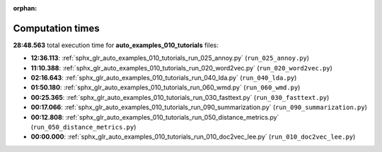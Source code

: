 
:orphan:

.. _sphx_glr_auto_examples_010_tutorials_sg_execution_times:

Computation times
=================
**28:48.563** total execution time for **auto_examples_010_tutorials** files:

- **12:36.113**: :ref:`sphx_glr_auto_examples_010_tutorials_run_025_annoy.py` (``run_025_annoy.py``)
- **11:10.388**: :ref:`sphx_glr_auto_examples_010_tutorials_run_020_word2vec.py` (``run_020_word2vec.py``)
- **02:16.643**: :ref:`sphx_glr_auto_examples_010_tutorials_run_040_lda.py` (``run_040_lda.py``)
- **01:50.180**: :ref:`sphx_glr_auto_examples_010_tutorials_run_060_wmd.py` (``run_060_wmd.py``)
- **00:25.365**: :ref:`sphx_glr_auto_examples_010_tutorials_run_030_fasttext.py` (``run_030_fasttext.py``)
- **00:17.066**: :ref:`sphx_glr_auto_examples_010_tutorials_run_090_summarization.py` (``run_090_summarization.py``)
- **00:12.808**: :ref:`sphx_glr_auto_examples_010_tutorials_run_050_distance_metrics.py` (``run_050_distance_metrics.py``)
- **00:00.000**: :ref:`sphx_glr_auto_examples_010_tutorials_run_010_doc2vec_lee.py` (``run_010_doc2vec_lee.py``)
